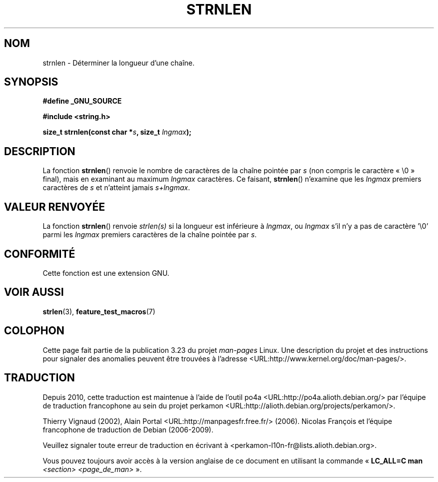 .\" Copyright (c) Bruno Haible <haible@clisp.cons.org>
.\"
.\" This is free documentation; you can redistribute it and/or
.\" modify it under the terms of the GNU General Public License as
.\" published by the Free Software Foundation; either version 2 of
.\" the License, or (at your option) any later version.
.\"
.\" References consulted:
.\"   GNU glibc-2 source code and manual
.\"
.\"*******************************************************************
.\"
.\" This file was generated with po4a. Translate the source file.
.\"
.\"*******************************************************************
.TH STRNLEN 3 "25 juillet 1999" GNU "Manuel du programmeur Linux"
.SH NOM
strnlen \- Déterminer la longueur d'une chaîne.
.SH SYNOPSIS
.nf
\fB#define _GNU_SOURCE\fP
.sp
\fB#include <string.h>\fP
.sp
\fBsize_t strnlen(const char *\fP\fIs\fP\fB, size_t \fP\fIlngmax\fP\fB);\fP
.fi
.SH DESCRIPTION
La fonction \fBstrnlen\fP() renvoie le nombre de caractères de la chaîne
pointée par \fIs\fP (non compris le caractère «\ \e0\ » final), mais en
examinant au maximum \fIlngmax\fP caractères. Ce faisant, \fBstrnlen\fP()
n'examine que les \fIlngmax\fP premiers caractères de \fIs\fP et n'atteint jamais
\fIs+lngmax\fP.
.SH "VALEUR RENVOYÉE"
La fonction \fBstrnlen\fP() renvoie \fIstrlen(s)\fP si la longueur est inférieure
à \fIlngmax\fP, ou \fIlngmax\fP s'il n'y a pas de caractère '\e0' parmi les
\fIlngmax\fP premiers caractères de la chaîne pointée par \fIs\fP.
.SH CONFORMITÉ
Cette fonction est une extension GNU.
.SH "VOIR AUSSI"
\fBstrlen\fP(3), \fBfeature_test_macros\fP(7)
.SH COLOPHON
Cette page fait partie de la publication 3.23 du projet \fIman\-pages\fP
Linux. Une description du projet et des instructions pour signaler des
anomalies peuvent être trouvées à l'adresse
<URL:http://www.kernel.org/doc/man\-pages/>.
.SH TRADUCTION
Depuis 2010, cette traduction est maintenue à l'aide de l'outil
po4a <URL:http://po4a.alioth.debian.org/> par l'équipe de
traduction francophone au sein du projet perkamon
<URL:http://alioth.debian.org/projects/perkamon/>.
.PP
Thierry Vignaud (2002),
Alain Portal <URL:http://manpagesfr.free.fr/>\ (2006).
Nicolas François et l'équipe francophone de traduction de Debian\ (2006-2009).
.PP
Veuillez signaler toute erreur de traduction en écrivant à
<perkamon\-l10n\-fr@lists.alioth.debian.org>.
.PP
Vous pouvez toujours avoir accès à la version anglaise de ce document en
utilisant la commande
«\ \fBLC_ALL=C\ man\fR \fI<section>\fR\ \fI<page_de_man>\fR\ ».

